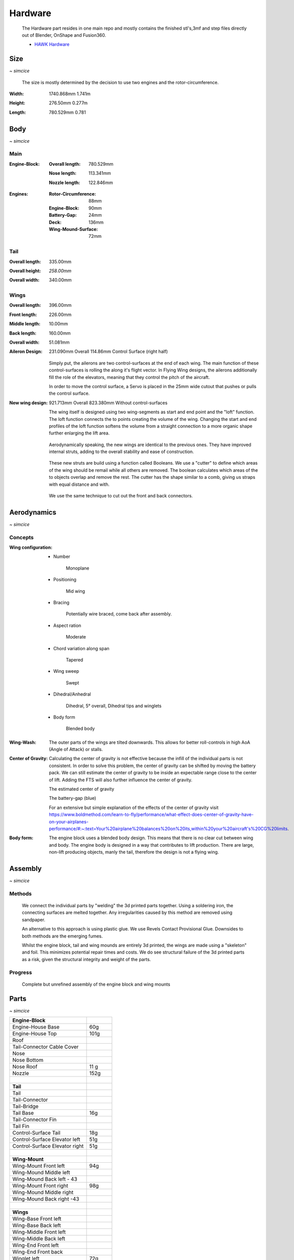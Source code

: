 Hardware
========

    The Hardware part resides in one main repo and mostly contains the finished
    stl's,3mf and step files directly out of Blender, OnShape and Fusion360.

    - `HAWK Hardware <https://github.com/AetherAerospace/hawk-hardware>`_

Size
----
*~ simcice*

    The size is mostly determined by the decision to use two engines and 
    the rotor-circumference.

:**Width**:

    1740.868mm  1.741m

    .. image:: /img/hardware/overall/overall_front.JPG
        :align: center
    
:**Height**:

    276.50mm   0.277m  

    .. image:: /img/hardware/overall/overall_height.JPG
        :align: center

:**Length**:

    780.529mm   0.781 
    
    .. image:: /img/hardware/overall/overall_side.JPG
        :align: center

Body
----
*~ simcice*

Main
^^^^

:**Engine-Block**:

    :Overall length:

        780.529mm

        .. image:: /img/hardware/engine_block/engine_block_side.JPG
            :align: center                    
    
    :Nose length:

        113.341mm
        
        .. image:: /img/hardware/engine_block/nose_side.JPG
            :align: center
    
    :Nozzle length:

        122.846mm
        
        .. image:: /img/hardware/engine_block/nozzle_side.JPG
            :align: center

:**Engines**:

    :Rotor-Circumference:

        88mm
    
    :Engine-Block:
    
        90mm

    :Battery-Gap:

        24mm
    
    :Deck:

        136mm   
     
    :Wing-Mound-Surface:

        72mm

    .. image:: /img/hardware/engine_block/engine.JPG
        :align: center

Tail
^^^^

:**Overall length**:

    335.00mm

    .. image:: /img/hardware/tail/overall_length.JPG
        :align: center   
    
:**Overall height**:

    *258.00mm*

    .. image:: /img/hardware/tail/overall_height.JPG
        :align: center

:**Overall width**:

    340.00mm

    .. image:: /img/hardware/tail/overall_width.JPG
        :align: center  

Wings
^^^^^

:**Overall length**:

    396.00mm

    .. image:: /img/hardware/wm/overall_length.JPG
        :align: center  

:**Front length**:

    226.00mm

    .. image:: /img/hardware/wm/front_length.JPG
        :align: center

:**Middle length**:

    10.00mm

    .. image:: /img/hardware/wm/mid_length.JPG
        :align: center

:**Back length**:

    160.00mm

    .. image:: /img/hardware/wm/back_length.jpg
        :align: center

:**Overall width**:

    51.081mm

    .. image:: /img/hardware/wm/overall_width.JPG
        :align: center

:**Aileron Design**:

    231.090mm Overall
    114.86mm Control Surface (right half)

    .. image:: /img/hardware/wings/aileron.PNG
        :align: center

  Simply put, the ailerons are two control-surfaces at the end of each wing. The main function of these control-surfaces is rolling the along it's flight vector. In Flying Wing designs, the ailerons additionally fill the role of the elevators, meaning that they control the pitch of the aircraft.

  In order to move the control surface, a Servo is placed in the 25mm wide cutout that pushes or pulls the control surface. 

:**New wing design**:

    921.713mm Overall
    823.380mm Without control-surfaces

    .. image:: /img/hardware/wings/new_wings.PNG
        :align: center


    The wing itself is designed using two wing-segments as start and end point and the "loft" function. The loft function connects the to points creating the volume of the wing. Changing the start and end profiles of the loft function softens the volume from a straight connection to a more organic shape further enlarging the lift area. 

    .. image:: /img/hardware/wings/loft.PNG
        :align: center


  Aerodynamically speaking, the new wings are identical to the previous ones. They have improved internal struts, adding to the overall stability and ease of construction. 

    .. image:: /img/hardware/wings/struts.PNG
      :align: center
  
  These new struts are build using a function called Booleans. We use a "cutter" to define which areas of the wing should be remail while all others are removed. The boolean calculates which areas of the to objects overlap and remove the rest. The cutter has the shape similar to a comb, giving us straps with equal distance and with. 

    .. image:: /img/hardware/wings/boolean.PNG
      :align: center

  We use the same technique to cut out the front and back connectors. 


Aerodynamics
------------
*~ simcice*

Concepts
^^^^^^^^

:**Wing configuration**:

    - Number

        Monoplane 

    - Positioning

        Mid wing

    - Bracing

        Potentially wire braced, come back after assembly.

    - Aspect ration

        Moderate

    - Chord variation along span

        Tapered

    - Wing sweep

        Swept

    - Dihedral/Anhedral

        Dihedral, 5° overall, Dihedral tips and winglets

    - Body form

        Blended body

        .. image:: /img/aerodynamics/wings_front.JPG
            :align: center

        .. image:: /img/aerodynamics/wings_top.JPG
            :align: center

:**Wing-Wash**:

    The outer parts of the wings are tilted downwards. This allows for better 
    roll-controls in high AoA (Angle of Attack) or stalls.

    .. image:: /img/aerodynamics/wingwash.JPG
        :align: center

:**Center of Gravity**:

    Calculating the center of gravity is not effective because the infill of the individual parts is not consistent. In order to solve this problem, the center of gravity can be shifted by moving the battery pack. We can still estimate the center of gravity to be inside an expectable range close to the center of lift. Adding the FTS will also further influence the center of gravity. 
    
    .. image:: /img/aerodynamics/center_of_gravity.JPG
        :align: center
    
    The estimated center of gravity

    
    .. image:: /img/aerodynamics/akku_trench.JPG
        :align: center
    
    The battery-gap (blue)

    For an extensive but simple explanation of the effects of the center of gravity visit https://www.boldmethod.com/learn-to-fly/performance/what-effect-does-center-of-gravity-have-on-your-airplanes-performance/#:~:text=Your%20airplane%20balances%20on%20its,within%20your%20aircraft's%20CG%20limits.

:**Body form**:

    The engine block uses a blended body design. This means that there is no clear cut between wing and body. The engine body is designed in a way that contributes to lift production. There are large, non-lift producing objects, manly the tail, therefore the design is not a flying wing.

    .. image:: /img/hardware/engine_block/engine_block_side.JPG
      :align: center 

Assembly
--------
*~ simcice*

Methods
^^^^^^^

  We connect the individual parts by "welding" the 3d printed parts together. Using a soldering iron, the connecting surfaces are melted together. Any irregularities caused by this method are removed using sandpaper.

  An alternative to this approach is using plastic glue. We use Revels Contact Provisional Glue. Downsides to both methods are the emerging fumes.

  Whilst the engine block, tail and wing mounds are entirely 3d printed, the wings are made using a "skeleton" and foil. This minimizes potential repair times and costs. We do see structural failure of the 3d printed parts as a risk, given the structural integrity and weight of the parts.

Progress
^^^^^^^^

  Complete but unrefined assembly of the engine block and wing mounts

  .. image:: /img/presentation/aether_hawk_real.jpg
    :align: center

Parts
-----
*~ simcice*

.. list-table::
   :widths: 75 25
   :header-rows: 0
   :align: left

   * - **Engine-Block**
     - 

   * - Engine-House Base
     - 60g

   * - Engine-House Top
     - 101g

   * - Roof
     - 
  
   * - Tail-Connector Cable Cover
     -  

   * - Nose
     - 

   * - Nose Bottom
     - 

   * - Nose Roof
     - 11 g

   * - Nozzle
     - 152g

   * - |
     - |

   * - **Tail**
     - 

   * - Tail
     - 

   * - Tail-Connector
     -

   * - Tail-Bridge
     -
    
   * - Tail Base
     - 16g
    
   * - Tail-Connector Fin
     - 
    
   * - Tail Fin
     -
    
   * - Control-Surface Tail
     - 18g
    
   * - Control-Surface Elevator left
     - 51g
    
   * - Control-Surface Elevator right
     - 51g

   * - |
     - |
   
   * - **Wing-Mount**
     -

   * - Wing-Mount Front left
     - 94g
   
   * - Wing-Mound Middle left
     -
   
   * - Wing-Mound Back left - 43
     -
   
   * - Wing-Mount Front right
     - 98g
   
   * - Wing-Mound Middle right
     -
   
   * - Wing-Mound Back right -43
     -

   * - |
     - |
   
   * - **Wings**
     -

   * - Wing-Base Front left
     - 

   * - Wing-Base Back left
     -

   * - Wing-Middle Front left
     -    

   * - Wing-Middle Back left
     -

   * - Wing-End Front left
     -

   * - Wing-End Front back
     -

   * - Winglet left
     - 72g

   * - Control-Surface Aileron left
     -

   * - Wing-Base Front right
     -

   * - Wing-Base Back right
     -

   * - Wing-Middle Front right
     -

   * - Wing-Middle Back right
     -

   * - Wing-End Front right
     -

   * - Wing-End Front right
     -

   * - Winglet right
     - 70g

   * - Control-Surface Aileron right
     -

   * - |
     - |

   * - **Struts**
     -

   * - Strut Inner Front left
     -
  
   * - Strut Inner Back left
     -
   
   * - Strut Outer Front left
     -
  
   * - Strut Outer Front left 2
     -
  
   * - Strut Outer Back left
     -
  
   * - Strut Outer Back left 2
     -
  
   * - Strut Inner Front back 
     -
  
   * - Strut Inner Back back 
     -
 
   * - Strut Outer Front back 
     -
  
   * - Strut Outer Front  back 2
     -
   
   * - Strut Outer Back back 
     -
 
   * - Strut Outer Back  back 2
     -

Electronics
-----------
*~ teppanf*

- 2x ESP32 with LoRa integrated
- 2x Aikon 30A ESC 2-4S
- 2x T-Motor F1507 3800KV
- 1x Generic 3S LiPo
- 4x Generic Servo

Previous Builds
---------------
*~ simcice*

Concept Trailer
---------------
*~ simcice*

AETHER HAWK started with a concept trailer build and animated in early september 2022. 
The idea behind this design was reusing the old AETHER HEAVY rocket as engine and build 
the aircraft around it. This design was completely modeled and designed in Blender 
(except for the AETHER HEAVY Rocket itself). Even thou this design was purely thought 
to be an inspiration and motivation it already had some aerodynamic decisions implemented 
that ended up being reused in the current design. 

    Watch the trailer here https://www.youtube.com/watch?v=ejGdx6ON9bw
